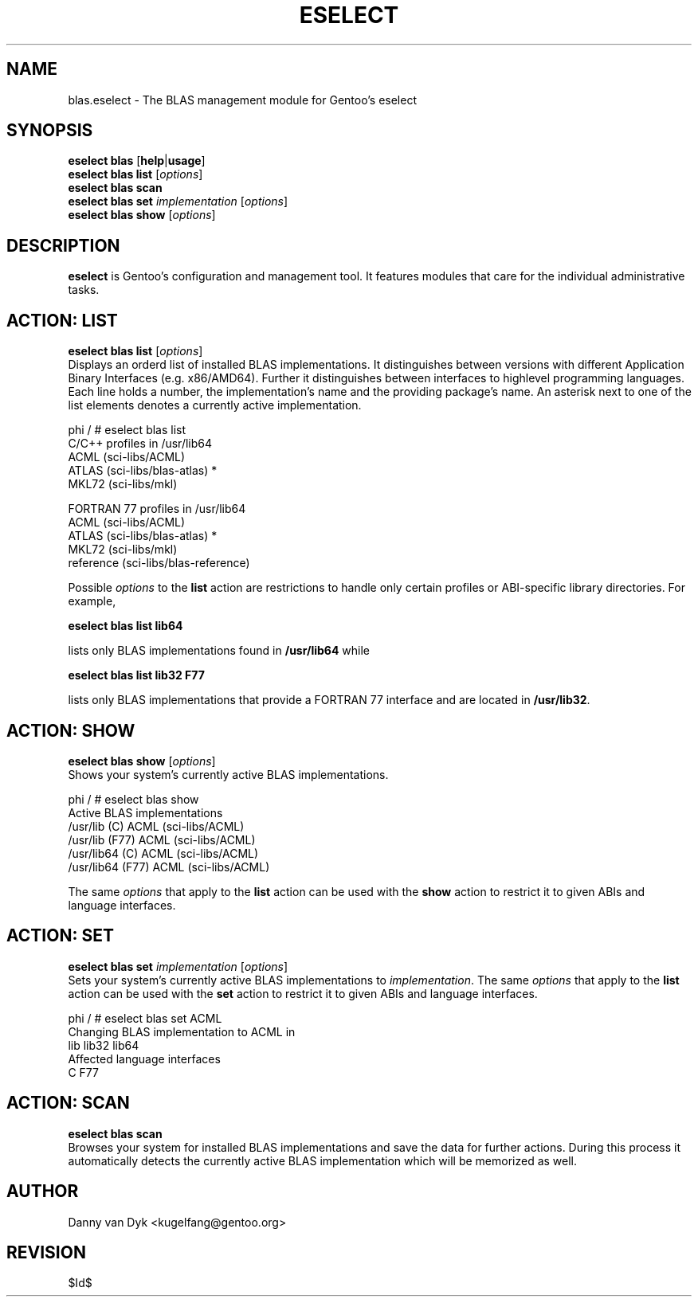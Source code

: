 .TH "ESELECT" "5" "April 2005" "Gentoo Linux" "eselect"
.SH "NAME"
blas.eselect \- The BLAS management module for Gentoo's eselect
.SH "SYNOPSIS"
\fBeselect blas\fR [\fBhelp\fR|\fBusage\fR]
.br 
\fBeselect blas\fR \fBlist\fR [\fIoptions\fR]
.br 
\fBeselect blas\fR \fBscan\fR
.br 
\fBeselect blas\fR \fBset\fR \fIimplementation\fR [\fIoptions\fR]
.br 
\fBeselect blas\fR \fBshow\fR [\fIoptions\fR]

.SH "DESCRIPTION"
\fBeselect\fR is Gentoo's configuration and management tool. It features
modules that care for the individual administrative tasks.
.SH "ACTION: LIST"
\fBeselect blas list\fR [\fIoptions\fR]
.br 
Displays an orderd list of installed BLAS implementations. It distinguishes between versions with different
Application Binary Interfaces (e.g. x86/AMD64). Further it distinguishes
between interfaces to highlevel programming languages. Each line holds
a number, the implementation's name and the providing package's name. An asterisk next to one of the list
elements denotes a currently active implementation.

phi / # eselect blas list
.br 
C/C++ profiles in /usr/lib64
.br 
  ACML                      (sci\-libs/ACML)
  ATLAS                     (sci\-libs/blas\-atlas) *
  MKL72                     (sci\-libs/mkl)

FORTRAN 77 profiles in /usr/lib64
.br 
  ACML                      (sci\-libs/ACML)
  ATLAS                     (sci\-libs/blas\-atlas) *
  MKL72                     (sci\-libs/mkl)
  reference                 (sci\-libs/blas\-reference)

Possible \fIoptions\fR to the \fBlist\fR action are restrictions to
handle only certain profiles or ABI\-specific library directories. For example,
 
\fBeselect blas list lib64\fR

lists only BLAS implementations found in \fB/usr/lib64\fR while

\fBeselect blas list lib32 F77\fR

lists only BLAS implementations that provide a FORTRAN 77 interface
and are located in \fB/usr/lib32\fR.
.SH "ACTION: SHOW"
\fBeselect blas show\fR [\fIoptions\fR]
.br 
Shows your system's currently active BLAS implementations.

phi / # eselect blas show
.br 
Active BLAS implementations
  /usr/lib (C)              ACML (sci\-libs/ACML)
  /usr/lib (F77)            ACML (sci\-libs/ACML)
  /usr/lib64 (C)            ACML (sci\-libs/ACML)
  /usr/lib64 (F77)          ACML (sci\-libs/ACML)

The same \fIoptions\fR that apply to the \fBlist\fR action can be used
with the \fBshow\fR action to restrict it to given ABIs and language interfaces.
.SH "ACTION: SET"
\fBeselect blas set\fR \fIimplementation\fR [\fIoptions\fR]
.br 
Sets your system's currently active BLAS implementations to \fIimplementation\fR. 
The same \fIoptions\fR that apply to the \fBlist\fR action can be used
with the \fBset\fR action to restrict it to given ABIs and language interfaces.

phi / # eselect blas set ACML
.br 
Changing BLAS implementation to ACML in
.br 
  lib lib32 lib64
.br 
Affected language interfaces
  C F77
.SH "ACTION: SCAN"
\fBeselect blas scan\fR
.br 
Browses your system for installed BLAS implementations
and save the data for further actions. During this process it automatically
detects the currently active BLAS implementation which will be memorized as well.
.SH "AUTHOR"
Danny van Dyk <kugelfang@gentoo.org>
.SH "REVISION"
$Id$
